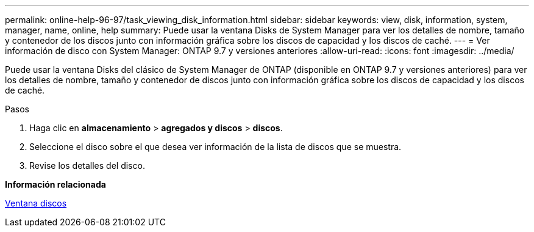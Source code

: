 ---
permalink: online-help-96-97/task_viewing_disk_information.html 
sidebar: sidebar 
keywords: view, disk, information, system, manager, name, online, help 
summary: Puede usar la ventana Disks de System Manager para ver los detalles de nombre, tamaño y contenedor de los discos junto con información gráfica sobre los discos de capacidad y los discos de caché. 
---
= Ver información de disco con System Manager: ONTAP 9.7 y versiones anteriores
:allow-uri-read: 
:icons: font
:imagesdir: ../media/


[role="lead"]
Puede usar la ventana Disks del clásico de System Manager de ONTAP (disponible en ONTAP 9.7 y versiones anteriores) para ver los detalles de nombre, tamaño y contenedor de discos junto con información gráfica sobre los discos de capacidad y los discos de caché.

.Pasos
. Haga clic en *almacenamiento* > *agregados y discos* > *discos*.
. Seleccione el disco sobre el que desea ver información de la lista de discos que se muestra.
. Revise los detalles del disco.


*Información relacionada*

xref:reference_disks_window.adoc[Ventana discos]
